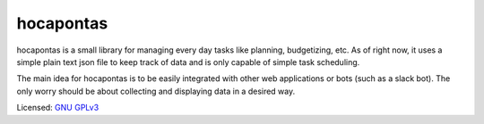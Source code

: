 
======
hocapontas
======

hocapontas is a small library for managing every day tasks like planning,
budgetizing, etc. As of right now, it uses a simple plain text json file to
keep track of data and is only capable of simple task scheduling.

The main idea for hocapontas is to be easily integrated with other web
applications or bots (such as a slack bot). The only worry should be about
collecting and displaying data in a desired way.

Licensed: `GNU GPLv3 <LICENSE.txt>`_
